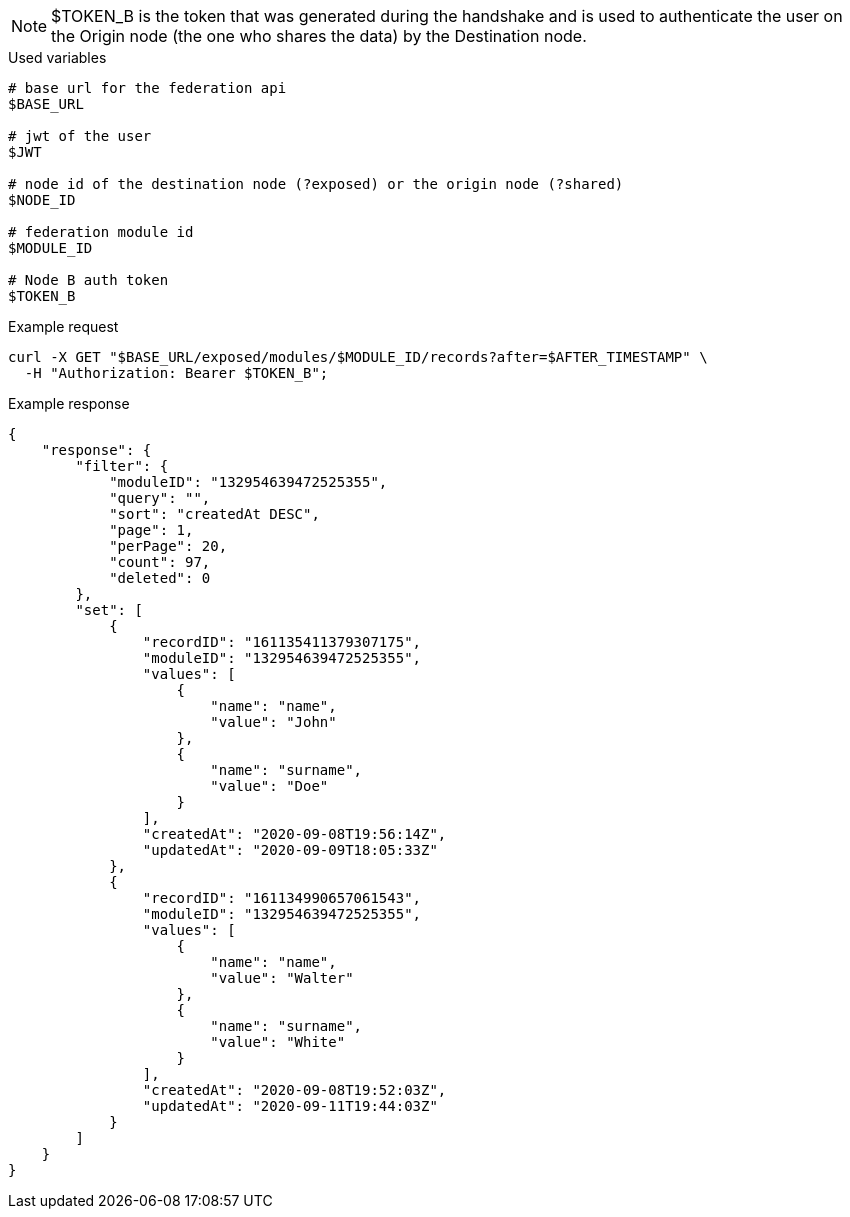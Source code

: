 [NOTE]
====
$TOKEN_B is the token that was generated during the handshake and is used to authenticate the user on the Origin node (the one who shares the data) by the Destination node.
====

.Used variables
[source,bash]
----
# base url for the federation api
$BASE_URL

# jwt of the user
$JWT

# node id of the destination node (?exposed) or the origin node (?shared)
$NODE_ID

# federation module id
$MODULE_ID

# Node B auth token
$TOKEN_B
----

.Example request
[source,bash]
----
curl -X GET "$BASE_URL/exposed/modules/$MODULE_ID/records?after=$AFTER_TIMESTAMP" \
  -H "Authorization: Bearer $TOKEN_B";
----

.Example response
[source,bash]
----
{
    "response": {
        "filter": {
            "moduleID": "132954639472525355",
            "query": "",
            "sort": "createdAt DESC",
            "page": 1,
            "perPage": 20,
            "count": 97,
            "deleted": 0
        },
        "set": [
            {
                "recordID": "161135411379307175",
                "moduleID": "132954639472525355",
                "values": [
                    {
                        "name": "name",
                        "value": "John"
                    },
                    {
                        "name": "surname",
                        "value": "Doe"
                    }
                ],
                "createdAt": "2020-09-08T19:56:14Z",
                "updatedAt": "2020-09-09T18:05:33Z"
            },
            {
                "recordID": "161134990657061543",
                "moduleID": "132954639472525355",
                "values": [
                    {
                        "name": "name",
                        "value": "Walter"
                    },
                    {
                        "name": "surname",
                        "value": "White"
                    }
                ],
                "createdAt": "2020-09-08T19:52:03Z",
                "updatedAt": "2020-09-11T19:44:03Z"
            }
        ]
    }
}
----
